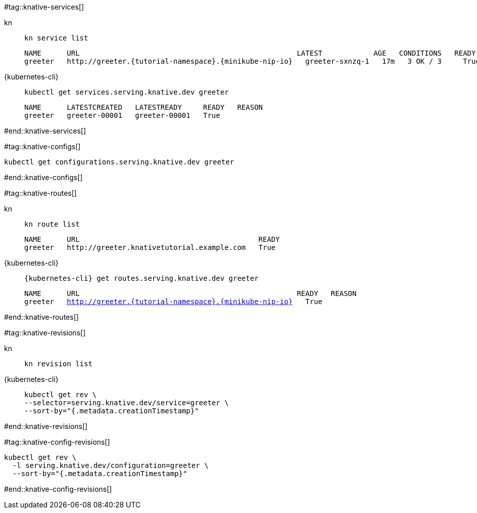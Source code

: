 #tag::knative-services[]
[tabs]
====
kn::
+
--
[.console-input]
[source,bash,subs="+macros,+attributes"]
----
kn service list
----

[.console-output]
[source,text,subs="+attributes"]
----
NAME      URL                                                   LATEST            AGE   CONDITIONS   READY   REASON
greeter   http://greeter.{tutorial-namespace}.{minikube-nip-io}   greeter-sxnzq-1   17m   3 OK / 3     True
----
--
{kubernetes-cli}::
+
--
[.console-input]
[source,bash,subs="+macros,+attributes"]
----
kubectl get services.serving.knative.dev greeter 
----

[.console-output]
[source,bash,subs="+macros,+attributes"]
----
NAME      LATESTCREATED   LATESTREADY     READY   REASON
greeter   greeter-00001   greeter-00001   True 
----
--
====

#end::knative-services[]

#tag::knative-configs[]
[#knative-configs]
[.console-input]
[source,bash,subs="+macros,+attributes"]
----
kubectl get configurations.serving.knative.dev greeter
----
#end::knative-configs[]

#tag::knative-routes[]
[#knative-routes]
[tabs]
====
kn::
+
--
[.console-input]
[source,bash,subs="+macros,+attributes"]
----
kn route list
----

[.console-output]
[source,bash,subs="+attributes"]
----
NAME      URL                                          READY
greeter   http://greeter.knativetutorial.example.com   True
----

--
{kubernetes-cli}::
+
--
[.console-input]
[source,bash,subs="+macros,+attributes"]
----
{kubernetes-cli} get routes.serving.knative.dev greeter
----

[.console-output]
[source,bash,subs="+macros,+attributes"]
----
NAME      URL                                                   READY   REASON
greeter   http://greeter.{tutorial-namespace}.{minikube-nip-io}   True
----
--
====

#end::knative-routes[]

#tag::knative-revisions[]
[tabs]
====
kn::
+
--
[.console-input]
[source,bash,subs="+macros,+attributes"]
----
kn revision list
----
--
{kubernetes-cli}::
+
--
[.console-input]
[source,bash,subs="+macros,+attributes"]
----
kubectl get rev \
--selector=serving.knative.dev/service=greeter \
--sort-by="{.metadata.creationTimestamp}"
----
--
====
#end::knative-revisions[]

#tag::knative-config-revisions[]

[.console-input]
[source,bash,subs="+macros,+attributes"]
----
kubectl get rev \
  -l serving.knative.dev/configuration=greeter \
  --sort-by="{.metadata.creationTimestamp}"
----
#end::knative-config-revisions[]
